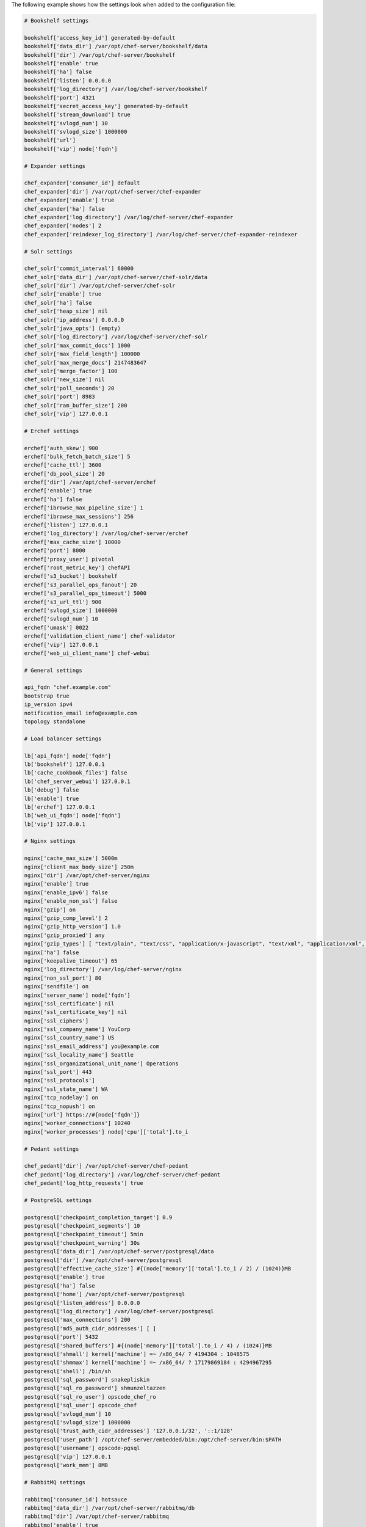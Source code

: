 .. The contents of this file are included in multiple topics.
.. This file should not be changed in a way that hinders its ability to appear in multiple documentation sets.

The following example shows how the settings look when added to the configuration file:

.. code-block:: ruby

   # Bookshelf settings
   
   bookshelf['access_key_id'] generated-by-default
   bookshelf['data_dir'] /var/opt/chef-server/bookshelf/data
   bookshelf['dir'] /var/opt/chef-server/bookshelf
   bookshelf['enable' true
   bookshelf['ha'] false
   bookshelf['listen'] 0.0.0.0
   bookshelf['log_directory'] /var/log/chef-server/bookshelf
   bookshelf['port'] 4321
   bookshelf['secret_access_key'] generated-by-default
   bookshelf['stream_download'] true
   bookshelf['svlogd_num'] 10
   bookshelf['svlogd_size'] 1000000
   bookshelf['url'] 
   bookshelf['vip'] node['fqdn']
   
   # Expander settings
   
   chef_expander['consumer_id'] default
   chef_expander['dir'] /var/opt/chef-server/chef-expander
   chef_expander['enable'] true
   chef_expander['ha'] false
   chef_expander['log_directory'] /var/log/chef-server/chef-expander
   chef_expander['nodes'] 2
   chef_expander['reindexer_log_directory'] /var/log/chef-server/chef-expander-reindexer
   
   # Solr settings
   
   chef_solr['commit_interval'] 60000
   chef_solr['data_dir'] /var/opt/chef-server/chef-solr/data
   chef_solr['dir'] /var/opt/chef-server/chef-solr
   chef_solr['enable'] true
   chef_solr['ha'] false
   chef_solr['heap_size'] nil
   chef_solr['ip_address'] 0.0.0.0
   chef_solr['java_opts'] (empty)
   chef_solr['log_directory'] /var/log/chef-server/chef-solr
   chef_solr['max_commit_docs'] 1000
   chef_solr['max_field_length'] 100000
   chef_solr['max_merge_docs'] 2147483647
   chef_solr['merge_factor'] 100
   chef_solr['new_size'] nil
   chef_solr['poll_seconds'] 20
   chef_solr['port'] 8983
   chef_solr['ram_buffer_size'] 200
   chef_solr['vip'] 127.0.0.1
   
   # Erchef settings
   
   erchef['auth_skew'] 900
   erchef['bulk_fetch_batch_size'] 5
   erchef['cache_ttl'] 3600
   erchef['db_pool_size'] 20
   erchef['dir'] /var/opt/chef-server/erchef
   erchef['enable'] true
   erchef['ha'] false
   erchef['ibrowse_max_pipeline_size'] 1
   erchef['ibrowse_max_sessions'] 256
   erchef['listen'] 127.0.0.1
   erchef['log_directory'] /var/log/chef-server/erchef
   erchef['max_cache_size'] 10000
   erchef['port'] 8000
   erchef['proxy_user'] pivotal
   erchef['root_metric_key'] chefAPI
   erchef['s3_bucket'] bookshelf
   erchef['s3_parallel_ops_fanout'] 20
   erchef['s3_parallel_ops_timeout'] 5000
   erchef['s3_url_ttl'] 900
   erchef['svlogd_size'] 1000000
   erchef['svlogd_num'] 10
   erchef['umask'] 0022
   erchef['validation_client_name'] chef-validator
   erchef['vip'] 127.0.0.1
   erchef['web_ui_client_name'] chef-webui
   
   # General settings
   
   api_fqdn "chef.example.com"
   bootstrap true
   ip_version ipv4
   notification_email info@example.com
   topology standalone
   
   # Load balancer settings
   
   lb['api_fqdn'] node['fqdn']
   lb['bookshelf'] 127.0.0.1
   lb['cache_cookbook_files'] false
   lb['chef_server_webui'] 127.0.0.1
   lb['debug'] false
   lb['enable'] true
   lb['erchef'] 127.0.0.1
   lb['web_ui_fqdn'] node['fqdn']
   lb['vip'] 127.0.0.1
   
   # Nginx settings
   
   nginx['cache_max_size'] 5000m
   nginx['client_max_body_size'] 250m
   nginx['dir'] /var/opt/chef-server/nginx
   nginx['enable'] true
   nginx['enable_ipv6'] false
   nginx['enable_non_ssl'] false
   nginx['gzip'] on
   nginx['gzip_comp_level'] 2
   nginx['gzip_http_version'] 1.0
   nginx['gzip_proxied'] any
   nginx['gzip_types'] [ "text/plain", "text/css", "application/x-javascript", "text/xml", "application/xml", "application/xml+rss", "text/javascript", "application/json" ]
   nginx['ha'] false
   nginx['keepalive_timeout'] 65
   nginx['log_directory'] /var/log/chef-server/nginx
   nginx['non_ssl_port'] 80
   nginx['sendfile'] on
   nginx['server_name'] node['fqdn']
   nginx['ssl_certificate'] nil
   nginx['ssl_certificate_key'] nil
   nginx['ssl_ciphers'] 
   nginx['ssl_company_name'] YouCorp
   nginx['ssl_country_name'] US
   nginx['ssl_email_address'] you@example.com
   nginx['ssl_locality_name'] Seattle
   nginx['ssl_organizational_unit_name'] Operations
   nginx['ssl_port'] 443
   nginx['ssl_protocols'] 
   nginx['ssl_state_name'] WA
   nginx['tcp_nodelay'] on
   nginx['tcp_nopush'] on
   nginx['url'] https://#{node['fqdn']}
   nginx['worker_connections'] 10240
   nginx['worker_processes'] node['cpu']['total'].to_i
   
   # Pedant settings
   
   chef_pedant['dir'] /var/opt/chef-server/chef-pedant
   chef_pedant['log_directory'] /var/log/chef-server/chef-pedant
   chef_pedant['log_http_requests'] true
   
   # PostgreSQL settings
   
   postgresql['checkpoint_completion_target'] 0.9
   postgresql['checkpoint_segments'] 10
   postgresql['checkpoint_timeout'] 5min
   postgresql['checkpoint_warning'] 30s
   postgresql['data_dir'] /var/opt/chef-server/postgresql/data
   postgresql['dir'] /var/opt/chef-server/postgresql
   postgresql['effective_cache_size'] #{(node['memory']['total'].to_i / 2) / (1024)}MB
   postgresql['enable'] true
   postgresql['ha'] false
   postgresql['home'] /var/opt/chef-server/postgresql
   postgresql['listen_address'] 0.0.0.0
   postgresql['log_directory'] /var/log/chef-server/postgresql
   postgresql['max_connections'] 200
   postgresql['md5_auth_cidr_addresses'] [ ]
   postgresql['port'] 5432
   postgresql['shared_buffers'] #{(node['memory']['total'].to_i / 4) / (1024)}MB
   postgresql['shmall'] kernel['machine'] =~ /x86_64/ ? 4194304 : 1048575
   postgresql['shmmax'] kernel['machine'] =~ /x86_64/ ? 17179869184 : 4294967295
   postgresql['shell'] /bin/sh
   postgresql['sql_password'] snakepliskin
   postgresql['sql_ro_password'] shmunzeltazzen
   postgresql['sql_ro_user'] opscode_chef_ro
   postgresql['sql_user'] opscode_chef
   postgresql['svlogd_num'] 10
   postgresql['svlogd_size'] 1000000
   postgresql['trust_auth_cidr_addresses'] '127.0.0.1/32', '::1/128'
   postgresql['user_path'] /opt/chef-server/embedded/bin:/opt/chef-server/bin:$PATH
   postgresql['username'] opscode-pgsql
   postgresql['vip'] 127.0.0.1
   postgresql['work_mem'] 8MB
   
   # RabbitMQ settings
   
   rabbitmq['consumer_id'] hotsauce
   rabbitmq['data_dir'] /var/opt/chef-server/rabbitmq/db
   rabbitmq['dir'] /var/opt/chef-server/rabbitmq
   rabbitmq['enable'] true
   rabbitmq['ha'] false
   rabbitmq['log_directory'] /var/log/chef-server/rabbitmq
   rabbitmq['node_ip_address'] 0.0.0.0
   rabbitmq['node_port'] 5672
   rabbitmq['nodename'] rabbit@localhost
   rabbitmq['password'] chefrocks
   rabbitmq['user'] chef
   rabbitmq['vhost'] /chef
   rabbitmq['vip'] 127.0.0.1
   
   # User settings
   
   user['home'] /opt/chef-server/embedded
   user['shell'] /bin/sh
   user['username'] chef_server
   
   # Default web user interface settings
   
   chef_server_webui['backlog'] 1024
   chef_server_webui['cookie_domain'] all
   chef_server_webui['cookie_secret'] 47b3b8d95dea455baf32155e95d1e64e
   chef_server_webui['dir'] /var/opt/chef-server/chef-server-webui
   chef_server_webui['enable'] true
   chef_server_webui['environment'] chefserver
   chef_server_webui['ha'] false
   chef_server_webui['listen'] 127.0.0.1:9462
   chef_server_webui['log_directory'] /var/log/chef-server/chef-server-webui
   chef_server_webui['port'] 9462
   chef_server_webui['session_key'] _sandbox_session
   chef_server_webui['tcp_nodelay'] true
   chef_server_webui['umask'] 0022
   chef_server_webui['vip'] 127.0.0.1
   chef_server_webui['web_ui_admin_default_password'] p@ssw0rd1
   chef_server_webui['web_ui_admin_user_name'] admin
   chef_server_webui['web_ui_client_name'] chef-webui
   chef_server_webui['worker_processes'] 2
   chef_server_webui['worker_timeout'] 3600




